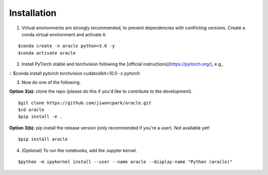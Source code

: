 ============
Installation
============

1. Virtual environments are strongly recommended, to prevent dependencies with conflicting versions. Create a conda virtual environment and activate it:

::

$conda create -n aracle python=3.6 -y
$conda activate aracle

2. Install PyTorch stable and torchvision following the [official instructions](https://pytorch.org/), e.g.,

::
$conda install pytorch torchvision cudatoolkit=10.0 -c pytorch

3. Now do one of the following. 

**Option 3(a):** clone the repo (please do this if you'd like to contribute to the development).

::

$git clone https://github.com/jiwoncpark/aracle.git
$cd aracle
$pip install -e .

**Option 3(b):** pip install the release version (only recommended if you're a user). Not available yet!

::

$pip install aracle


4. (Optional) To run the notebooks, add the Jupyter kernel.

::

$python -m ipykernel install --user --name aracle --display-name "Python (aracle)"